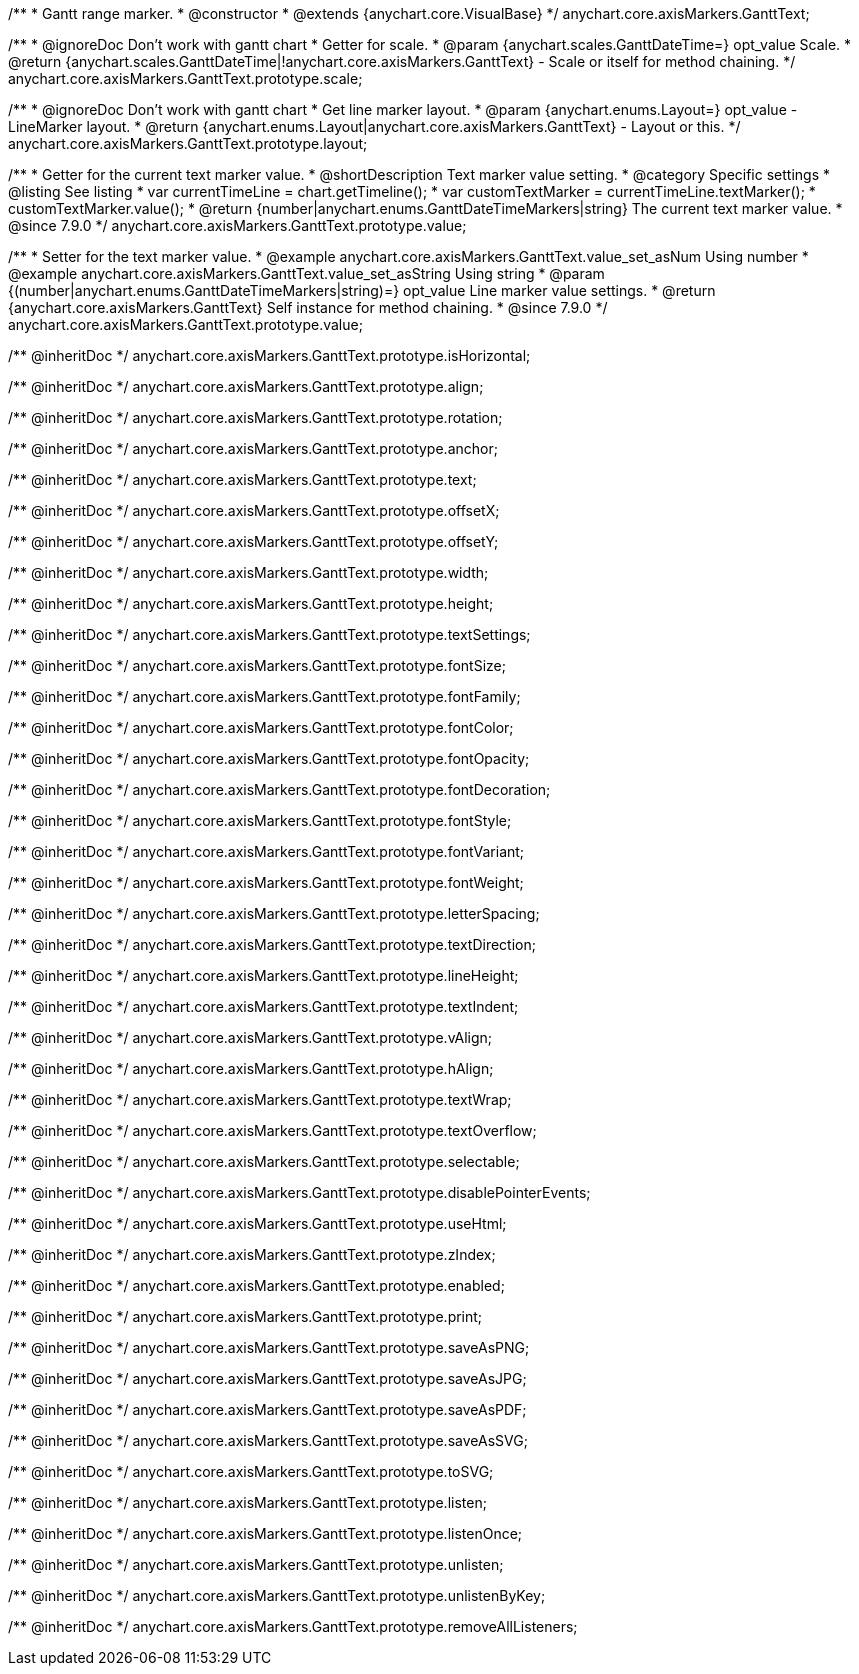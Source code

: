 /**
 * Gantt range marker.
 * @constructor
 * @extends {anychart.core.VisualBase}
 */
anychart.core.axisMarkers.GanttText;

/**
 * @ignoreDoc Don't work with gantt chart
 * Getter for scale.
 * @param {anychart.scales.GanttDateTime=} opt_value Scale.
 * @return {anychart.scales.GanttDateTime|!anychart.core.axisMarkers.GanttText} - Scale or itself for method chaining.
 */
anychart.core.axisMarkers.GanttText.prototype.scale;

/**
 * @ignoreDoc Don't work with gantt chart
 * Get line marker layout.
 * @param {anychart.enums.Layout=} opt_value - LineMarker layout.
 * @return {anychart.enums.Layout|anychart.core.axisMarkers.GanttText} - Layout or this.
 */
anychart.core.axisMarkers.GanttText.prototype.layout;


//----------------------------------------------------------------------------------------------------------------------
//
//  anychart.core.axisMarkers.GanttText.prototype.value
//
//----------------------------------------------------------------------------------------------------------------------

/**
 * Getter for the current text marker value.
 * @shortDescription Text marker value setting.
 * @category Specific settings
 * @listing See listing
 * var currentTimeLine = chart.getTimeline();
 * var customTextMarker = currentTimeLine.textMarker();
 * customTextMarker.value();
 * @return {number|anychart.enums.GanttDateTimeMarkers|string} The current text marker value.
 * @since 7.9.0
 */
anychart.core.axisMarkers.GanttText.prototype.value;

/**
 * Setter for the text marker value.
 * @example anychart.core.axisMarkers.GanttText.value_set_asNum Using number
 * @example anychart.core.axisMarkers.GanttText.value_set_asString Using string
 * @param {(number|anychart.enums.GanttDateTimeMarkers|string)=} opt_value Line marker value settings.
 * @return {anychart.core.axisMarkers.GanttText} Self instance for method chaining.
 * @since 7.9.0
 */
anychart.core.axisMarkers.GanttText.prototype.value;

/** @inheritDoc */
anychart.core.axisMarkers.GanttText.prototype.isHorizontal;

/** @inheritDoc */
anychart.core.axisMarkers.GanttText.prototype.align;

/** @inheritDoc */
anychart.core.axisMarkers.GanttText.prototype.rotation;

/** @inheritDoc */
anychart.core.axisMarkers.GanttText.prototype.anchor;

/** @inheritDoc */
anychart.core.axisMarkers.GanttText.prototype.text;

/** @inheritDoc */
anychart.core.axisMarkers.GanttText.prototype.offsetX;

/** @inheritDoc */
anychart.core.axisMarkers.GanttText.prototype.offsetY;

/** @inheritDoc */
anychart.core.axisMarkers.GanttText.prototype.width;

/** @inheritDoc */
anychart.core.axisMarkers.GanttText.prototype.height;

/** @inheritDoc */
anychart.core.axisMarkers.GanttText.prototype.textSettings;

/** @inheritDoc */
anychart.core.axisMarkers.GanttText.prototype.fontSize;

/** @inheritDoc */
anychart.core.axisMarkers.GanttText.prototype.fontFamily;

/** @inheritDoc */
anychart.core.axisMarkers.GanttText.prototype.fontColor;

/** @inheritDoc */
anychart.core.axisMarkers.GanttText.prototype.fontOpacity;

/** @inheritDoc */
anychart.core.axisMarkers.GanttText.prototype.fontDecoration;

/** @inheritDoc */
anychart.core.axisMarkers.GanttText.prototype.fontStyle;

/** @inheritDoc */
anychart.core.axisMarkers.GanttText.prototype.fontVariant;

/** @inheritDoc */
anychart.core.axisMarkers.GanttText.prototype.fontWeight;

/** @inheritDoc */
anychart.core.axisMarkers.GanttText.prototype.letterSpacing;

/** @inheritDoc */
anychart.core.axisMarkers.GanttText.prototype.textDirection;

/** @inheritDoc */
anychart.core.axisMarkers.GanttText.prototype.lineHeight;

/** @inheritDoc */
anychart.core.axisMarkers.GanttText.prototype.textIndent;

/** @inheritDoc */
anychart.core.axisMarkers.GanttText.prototype.vAlign;

/** @inheritDoc */
anychart.core.axisMarkers.GanttText.prototype.hAlign;

/** @inheritDoc */
anychart.core.axisMarkers.GanttText.prototype.textWrap;

/** @inheritDoc */
anychart.core.axisMarkers.GanttText.prototype.textOverflow;

/** @inheritDoc */
anychart.core.axisMarkers.GanttText.prototype.selectable;

/** @inheritDoc */
anychart.core.axisMarkers.GanttText.prototype.disablePointerEvents;

/** @inheritDoc */
anychart.core.axisMarkers.GanttText.prototype.useHtml;

/** @inheritDoc */
anychart.core.axisMarkers.GanttText.prototype.zIndex;

/** @inheritDoc */
anychart.core.axisMarkers.GanttText.prototype.enabled;

/** @inheritDoc */
anychart.core.axisMarkers.GanttText.prototype.print;

/** @inheritDoc */
anychart.core.axisMarkers.GanttText.prototype.saveAsPNG;

/** @inheritDoc */
anychart.core.axisMarkers.GanttText.prototype.saveAsJPG;

/** @inheritDoc */
anychart.core.axisMarkers.GanttText.prototype.saveAsPDF;

/** @inheritDoc */
anychart.core.axisMarkers.GanttText.prototype.saveAsSVG;

/** @inheritDoc */
anychart.core.axisMarkers.GanttText.prototype.toSVG;

/** @inheritDoc */
anychart.core.axisMarkers.GanttText.prototype.listen;

/** @inheritDoc */
anychart.core.axisMarkers.GanttText.prototype.listenOnce;

/** @inheritDoc */
anychart.core.axisMarkers.GanttText.prototype.unlisten;

/** @inheritDoc */
anychart.core.axisMarkers.GanttText.prototype.unlistenByKey;

/** @inheritDoc */
anychart.core.axisMarkers.GanttText.prototype.removeAllListeners;


